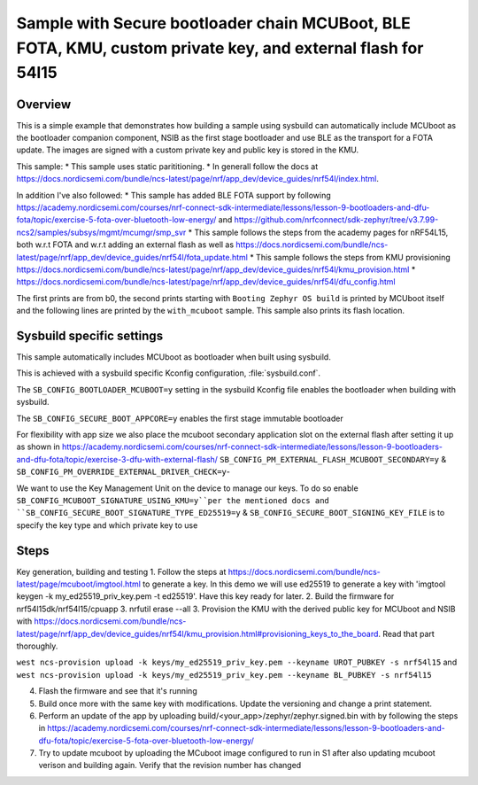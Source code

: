 Sample with Secure bootloader chain MCUBoot, BLE FOTA, KMU, custom private key, and external flash for 54l15
###################

Overview
********

This is a simple example that demonstrates how building a sample using sysbuild can automatically include MCUboot as the bootloader companion component, 
NSIB as the first stage bootloader and use BLE as the transport for a FOTA update. The images are signed with a custom private key and
public key is stored in the KMU.

This sample:
* This sample uses static parititioning. 
* In generall follow the docs at https://docs.nordicsemi.com/bundle/ncs-latest/page/nrf/app_dev/device_guides/nrf54l/index.html.

In addition I've also followed:
* This sample has added BLE FOTA support by following https://academy.nordicsemi.com/courses/nrf-connect-sdk-intermediate/lessons/lesson-9-bootloaders-and-dfu-fota/topic/exercise-5-fota-over-bluetooth-low-energy/ and https://github.com/nrfconnect/sdk-zephyr/tree/v3.7.99-ncs2/samples/subsys/mgmt/mcumgr/smp_svr 
* This sample follows the steps from the academy pages for nRF54L15, both w.r.t FOTA and w.r.t adding an external flash as well as https://docs.nordicsemi.com/bundle/ncs-latest/page/nrf/app_dev/device_guides/nrf54l/fota_update.html 
* This sample follows the steps from KMU provisioning https://docs.nordicsemi.com/bundle/ncs-latest/page/nrf/app_dev/device_guides/nrf54l/kmu_provision.html 
* https://docs.nordicsemi.com/bundle/ncs-latest/page/nrf/app_dev/device_guides/nrf54l/dfu_config.html 

The first prints are from b0, the second prints starting with  ``Booting Zephyr OS build`` is printed by MCUboot itself and the following lines are printed by the ``with_mcuboot`` sample.
This sample also prints its flash location.

Sysbuild specific settings
**************************

This sample automatically includes MCUboot as bootloader when built using
sysbuild.

This is achieved with a sysbuild specific Kconfig configuration,
:file:`sysbuild.conf`.

The ``SB_CONFIG_BOOTLOADER_MCUBOOT=y`` setting in the sysbuild Kconfig file
enables the bootloader when building with sysbuild.

The ``SB_CONFIG_SECURE_BOOT_APPCORE=y`` enables the first stage immutable bootloader

For flexibility with app size we also place the mcuboot secondary application slot on the external
flash after setting it up as shown in https://academy.nordicsemi.com/courses/nrf-connect-sdk-intermediate/lessons/lesson-9-bootloaders-and-dfu-fota/topic/exercise-3-dfu-with-external-flash/
``SB_CONFIG_PM_EXTERNAL_FLASH_MCUBOOT_SECONDARY=y`` & ``SB_CONFIG_PM_OVERRIDE_EXTERNAL_DRIVER_CHECK=y``-

We want to use the Key Management Unit on the device to manage our keys. To do so enable ``SB_CONFIG_MCUBOOT_SIGNATURE_USING_KMU=y``per the mentioned docs and 
``SB_CONFIG_SECURE_BOOT_SIGNATURE_TYPE_ED25519=y`` & ``SB_CONFIG_SECURE_BOOT_SIGNING_KEY_FILE`` is to specify the key type and which private key to use



Steps 
**************************
Key generation, building and testing
1. Follow the steps at https://docs.nordicsemi.com/bundle/ncs-latest/page/mcuboot/imgtool.html to generate a key. In this demo we will use ed25519 to generate a key with 'imgtool keygen -k my_ed25519_priv_key.pem -t ed25519'. Have this key ready for later.
2. Build the firmware for nrf54l15dk/nrf54l15/cpuapp
3. nrfutil erase --all 
3. Provision the KMU with the derived public key for MCUboot and NSIB with https://docs.nordicsemi.com/bundle/ncs-latest/page/nrf/app_dev/device_guides/nrf54l/kmu_provision.html#provisioning_keys_to_the_board. Read that part thoroughly.

``west ncs-provision upload -k keys/my_ed25519_priv_key.pem --keyname UROT_PUBKEY -s nrf54l15`` and ``west ncs-provision upload -k keys/my_ed25519_priv_key.pem --keyname BL_PUBKEY -s nrf54l15``

4. Flash the firmware and see that it's running
5. Build once more with the same key with modifications. Update the versioning and change a print statement.
6. Perform an update of the app by uploading build/<your_app>/zephyr/zephyr.signed.bin with by following the steps in https://academy.nordicsemi.com/courses/nrf-connect-sdk-intermediate/lessons/lesson-9-bootloaders-and-dfu-fota/topic/exercise-5-fota-over-bluetooth-low-energy/ 
7. Try to update mcuboot by uploading the MCuboot image configured to run in S1 after also updating mcuboot verison and building again. Verify that the revision number has changed
